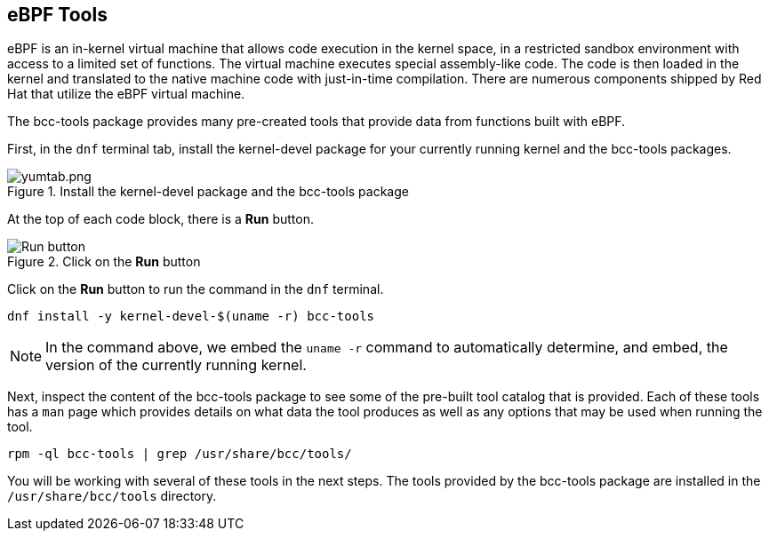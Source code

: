 :imagesdir: ../assets/images

== eBPF Tools

eBPF is an in-kernel virtual machine that allows code execution in the kernel space, in a restricted sandbox environment with access to a limited set of functions. The virtual machine executes special assembly-like code. The code is then loaded in the kernel and translated to the native machine code with just-in-time compilation. There are numerous components shipped by Red Hat that utilize the eBPF virtual machine.

The bcc-tools package provides many pre-created tools that provide data from functions built with eBPF.

First, in the `+dnf+` terminal tab, install the kernel-devel package for your currently running kernel and the bcc-tools packages.

.Install the kernel-devel package and the bcc-tools package
image::yumtab.png[yumtab.png]

At the top of each code block, there is a *Run* button.

.Click on the *Run* button
image::run_button.png[Run button]

Click on the *Run* button to run the command in the `+dnf+` terminal.

[source,bash,run]
----
dnf install -y kernel-devel-$(uname -r) bcc-tools
----

NOTE: In the command above, we embed the `+uname -r+` command to automatically determine, and embed, the version of the currently running kernel.

Next, inspect the content of the bcc-tools package to see some of the pre-built tool catalog that is provided. Each of these tools has a `+man+` page which provides details on what data the tool produces as well as any options that may be used when running the tool.

[source,bash,run]
----
rpm -ql bcc-tools | grep /usr/share/bcc/tools/
----

You will be working with several of these tools in the next steps. The tools provided by the bcc-tools package are installed in the `+/usr/share/bcc/tools+` directory.
